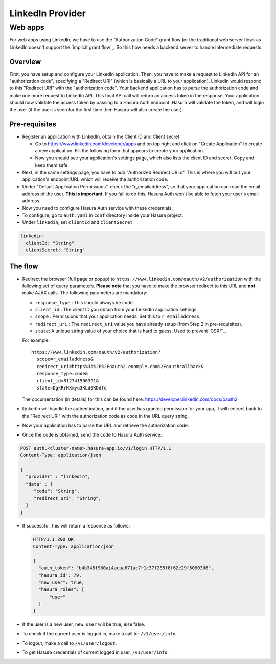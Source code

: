 .. .. meta::
   :description: Reference documentation for integrating Github OAuth2.0 based user signup & login with Hasura's Auth service for your web and mobile applications.
   :keywords: hasura, docs, auth, Github signup, Github login, social login, Github OAuth, Github OAuth2.0, integration

LinkedIn Provider
=================

Web apps
--------

For web apps using LinkedIn, we have to use the "Authorization Code" grant flow
(or the traditional web server flow) as LinkedIn doesn't support the `implicit
grant flow`_. So this flow needs a backend server to handle intermediate
requests.

Overview
++++++++

First, you have setup and configure your LinkedIn application.  Then, you have
to make a request to LinkedIn API for an "authorization code", specifying a
"Redirect URI" (which is basically a URL to your application). LinkedIn would
respond to this "Redirect URI" with the "authorization code". Your backend
application has to parse the authorization code and make one more request to
LinkedIn API. This final API call will return an access token in the response.
Your application should now validate the access token by passing to a Hasura
Auth endpoint. Hasura will validate the token, and will login the user (if the
user is seen for the first time then Hasura will also create the user).

Pre-requisites
++++++++++++++

* Register an application with LinkedIn, obtain the Client ID and Client secret.

  * Go to https://www.linkedin.com/developer/apps and on top right and click on
    "Create Application" to create a new application. Fill the following form
    that appears to create your application.

  * Now you should see your application's settings page, which also lists the
    client ID and secret. Copy and keep them safe.

* Next, in the same settings page, you have to add "Authorized Redirect
  URLs". This is where you will put your application's endpoint/URL which
  will receive the authorization code.

* Under "Default Application Permissions", check the "r_emailaddress", so that
  your application can read the email address of the user. **This is
  important**. If you fail to do this, Hasura Auth won't be able to fetch your
  user's email address.

* Now you need to configure Hasura Auth service with these credentials.

* To configure, go to ``auth.yaml`` in ``conf`` directory inside your Hasura
  project.

* Under ``linkedin``, set ``clientId`` and ``clientSecret``

.. code-block:: yaml

      linkedin:
        clientId: "String"
        clientSecret: "String"


The flow
++++++++

* Redirect the browser (full page or popup) to
  ``https://www.linkedin.com/oauth/v2/authorization`` with the following set of
  query parameters. **Please note** that you have to make the browser redirect
  to this URL and **not** make AJAX calls. The following parameters are
  mandatory:

  * ``response_type`` : This should always be ``code``.

  * ``client_id`` : The client ID you obtain from your LinkedIn application settings.

  * ``scope`` : Permissions that your application needs. Set this to ``r_emailaddress``.

  * ``redirect_uri`` : The ``redirect_uri`` value you have already setup (from
    Step 2 in pre-requisites).

  * ``state``: A unique string value of your choice that is hard to guess. Used
    to prevent `CSRF`_.

  For example::

    https://www.linkedin.com/oauth/v2/authorization?
      scope=r_emailaddress&
      redirect_uri=https%3A%2F%2Foauth2.example.com%2Foauthcallback&
      response_type=code&
      client_id=812741506391&
      state=DgkRrHXmyu3KLd0KDdfq

  The documentation (in details) for this can be found here:
  https://developer.linkedin.com/docs/oauth2

* LinkedIn will handle the authentication, and if the user has granted permission
  for your app, it will redirect back to the "Redirect URI" with the
  authorization code as ``code`` in the URL query string.

* Now your application has to parse the URL and retrieve the authorization code.

* Once the ``code`` is obtained, send the ``code`` to Hasura Auth
  service:

.. code-block:: http

   POST auth.<cluster-name>.hasura-app.io/v1/login HTTP/1.1
   Content-Type: application/json

   {
     "provider" : "linkedin",
     "data" : {
        "code": "String",
        "redirect_uri": "String",
     }
   }


* If successful, this will return a response as follows:

  .. code:: http

    HTTP/1.1 200 OK
    Content-Type: application/json

    {
      "auth_token": "b4b345f980ai4acua671ac7r1c37f285f8f62e29f5090306",
      "hasura_id": 79,
      "new_user": true,
      "hasura_roles": [
          "user"
      ]
    }


* If the user is a new user, ``new_user`` will be true, else false.

* To check if the current user is logged in, make a call to: ``/v1/user/info``.

* To logout, make a call to ``/v1/user/logout``.

* To get Hasura credentials of current logged in user, ``/v1/user/info``.
